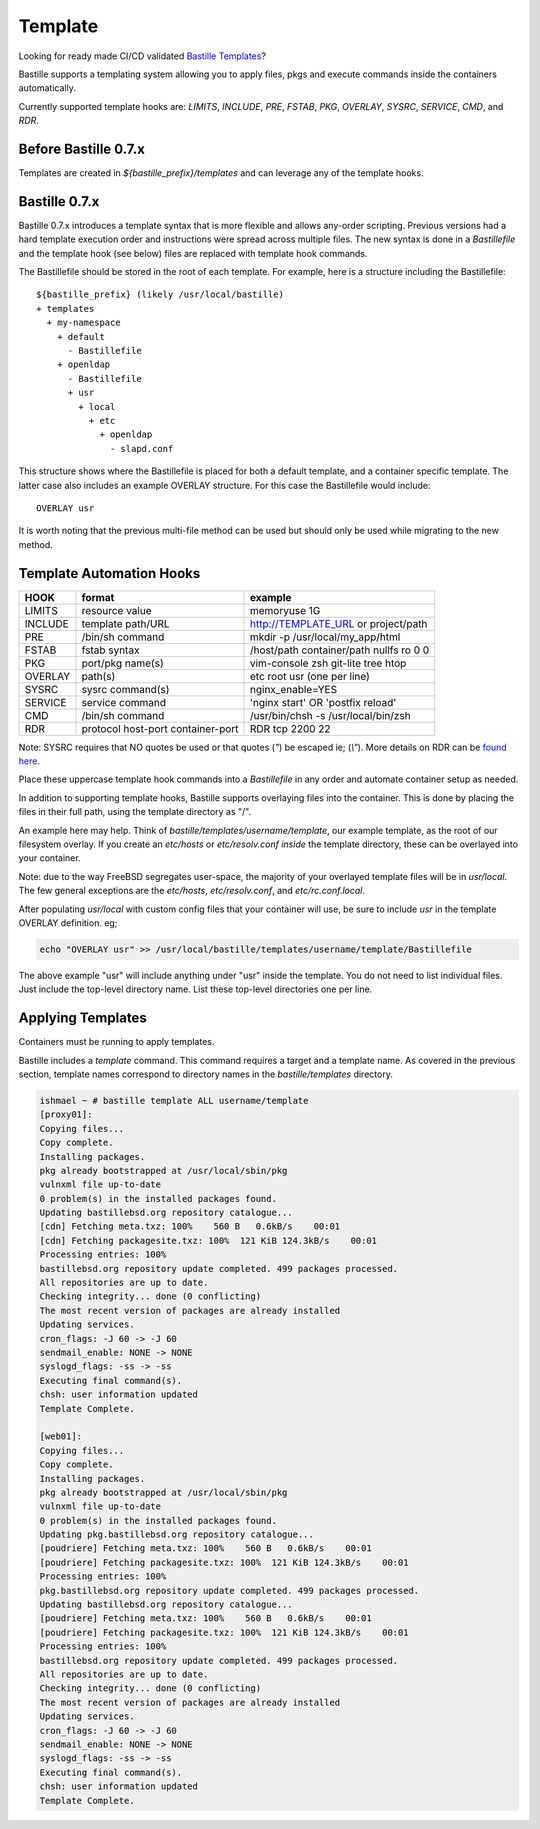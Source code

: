 ========
Template
========

Looking for ready made CI/CD validated `Bastille Templates <https://gitlab.com/BastilleBSD-Templates>`_?

Bastille supports a templating system allowing you to apply files, pkgs and
execute commands inside the containers automatically.

Currently supported template hooks are: `LIMITS`, `INCLUDE`, `PRE`, `FSTAB`,
`PKG`, `OVERLAY`, `SYSRC`, `SERVICE`, `CMD`, and `RDR`.

Before Bastille 0.7.x
---------------------

Templates are created in `${bastille_prefix}/templates` and can leverage any of
the template hooks.

Bastille 0.7.x
--------------

Bastille 0.7.x introduces a template syntax that is more flexible and allows
any-order scripting. Previous versions had a hard template execution order and
instructions were spread across multiple files. The new syntax is done in a
`Bastillefile` and the template hook (see below) files are replaced with
template hook commands.

The Bastillefile should be stored in the root of each template. For example, here is
a structure including the Bastillefile::

  ${bastille_prefix} (likely /usr/local/bastille)
  + templates
    + my-namespace
      + default
        - Bastillefile
      + openldap
        - Bastillefile
        + usr
          + local
            + etc
              + openldap
                - slapd.conf

This structure shows where the Bastillefile is placed for both a default template, and a
container specific template. The latter case also includes an example OVERLAY structure.
For this case the Bastillefile would include::

  OVERLAY usr

It is worth noting that the previous multi-file method can be used but should only be used
while migrating to the new method.

Template Automation Hooks
-------------------------

+---------+-----------------------------------+-----------------------------------------+
| HOOK    | format                            | example                                 |
+=========+===================================+=========================================+
| LIMITS  | resource value                    | memoryuse 1G                            |
+---------+-----------------------------------+-----------------------------------------+
| INCLUDE | template path/URL                 | http://TEMPLATE_URL or project/path     |
+---------+-----------------------------------+-----------------------------------------+
| PRE     | /bin/sh command                   | mkdir -p /usr/local/my_app/html         |
+---------+-----------------------------------+-----------------------------------------+
| FSTAB   | fstab syntax                      | /host/path container/path nullfs ro 0 0 |
+---------+-----------------------------------+-----------------------------------------+
| PKG     | port/pkg name(s)                  | vim-console zsh git-lite tree htop      |
+---------+-----------------------------------+-----------------------------------------+
| OVERLAY | path(s)                           | etc root usr (one per line)             |
+---------+-----------------------------------+-----------------------------------------+
| SYSRC   | sysrc command(s)                  | nginx_enable=YES                        |
+---------+-----------------------------------+-----------------------------------------+
| SERVICE | service command                   | 'nginx start' OR 'postfix reload'       |
+---------+-----------------------------------+-----------------------------------------+
| CMD     | /bin/sh command                   | /usr/bin/chsh -s /usr/local/bin/zsh     |
+---------+-----------------------------------+-----------------------------------------+
| RDR     | protocol host-port container-port | RDR tcp 2200 22                         |
+---------+-----------------------------------+-----------------------------------------+

Note: SYSRC requires that NO quotes be used or that quotes (`"`) be escaped
ie; (`\\"`). More details on RDR can be `found here <https://bastillebsd.org/blog/2021/01/13/bastille-port-redirection-and-persistence/>`_.

Place these uppercase template hook commands into a `Bastillefile` in any order
and automate container setup as needed.

In addition to supporting template hooks, Bastille supports overlaying
files into the container. This is done by placing the files in their full path,
using the template directory as "/".

An example here may help. Think of `bastille/templates/username/template`, our
example template, as the root of our filesystem overlay. If you create an
`etc/hosts` or `etc/resolv.conf` *inside* the template directory, these
can be overlayed into your container.

Note: due to the way FreeBSD segregates user-space, the majority of your
overlayed template files will be in `usr/local`. The few general
exceptions are the `etc/hosts`, `etc/resolv.conf`, and
`etc/rc.conf.local`.

After populating `usr/local` with custom config files that your container will
use, be sure to include `usr` in the template OVERLAY definition. eg;

.. code-block:: shell

  echo "OVERLAY usr" >> /usr/local/bastille/templates/username/template/Bastillefile

The above example "usr" will include anything under "usr" inside the template.
You do not need to list individual files. Just include the top-level directory
name. List these top-level directories one per line.

Applying Templates
------------------

Containers must be running to apply templates.

Bastille includes a `template` command. This command requires a target and a
template name. As covered in the previous section, template names correspond to
directory names in the `bastille/templates` directory.

.. code-block:: shell

  ishmael ~ # bastille template ALL username/template
  [proxy01]:
  Copying files...
  Copy complete.
  Installing packages.
  pkg already bootstrapped at /usr/local/sbin/pkg
  vulnxml file up-to-date
  0 problem(s) in the installed packages found.
  Updating bastillebsd.org repository catalogue...
  [cdn] Fetching meta.txz: 100%    560 B   0.6kB/s    00:01
  [cdn] Fetching packagesite.txz: 100%  121 KiB 124.3kB/s    00:01
  Processing entries: 100%
  bastillebsd.org repository update completed. 499 packages processed.
  All repositories are up to date.
  Checking integrity... done (0 conflicting)
  The most recent version of packages are already installed
  Updating services.
  cron_flags: -J 60 -> -J 60
  sendmail_enable: NONE -> NONE
  syslogd_flags: -ss -> -ss
  Executing final command(s).
  chsh: user information updated
  Template Complete.

  [web01]:
  Copying files...
  Copy complete.
  Installing packages.
  pkg already bootstrapped at /usr/local/sbin/pkg
  vulnxml file up-to-date
  0 problem(s) in the installed packages found.
  Updating pkg.bastillebsd.org repository catalogue...
  [poudriere] Fetching meta.txz: 100%    560 B   0.6kB/s    00:01
  [poudriere] Fetching packagesite.txz: 100%  121 KiB 124.3kB/s    00:01
  Processing entries: 100%
  pkg.bastillebsd.org repository update completed. 499 packages processed.
  Updating bastillebsd.org repository catalogue...
  [poudriere] Fetching meta.txz: 100%    560 B   0.6kB/s    00:01
  [poudriere] Fetching packagesite.txz: 100%  121 KiB 124.3kB/s    00:01
  Processing entries: 100%
  bastillebsd.org repository update completed. 499 packages processed.
  All repositories are up to date.
  Checking integrity... done (0 conflicting)
  The most recent version of packages are already installed
  Updating services.
  cron_flags: -J 60 -> -J 60
  sendmail_enable: NONE -> NONE
  syslogd_flags: -ss -> -ss
  Executing final command(s).
  chsh: user information updated
  Template Complete.

